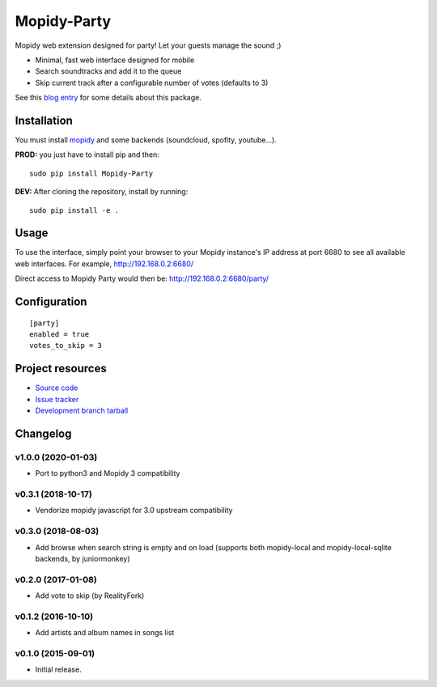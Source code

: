 ****************************
Mopidy-Party
****************************

Mopidy web extension designed for party! Let your guests manage the sound ;)

- Minimal, fast web interface designed for mobile
- Search soundtracks and add it to the queue
- Skip current track after a configurable number of votes (defaults to 3)

See this `blog entry <https://blog.lesterpig.com/post/build-a-connected-jukebox-from-a-raspberry-pi/>`_ for some details about this package.

Installation
============

You must install `mopidy <https://www.mopidy.com/>`_ and some backends (soundcloud, spofity, youtube...).

**PROD:** you just have to install pip and then::

    sudo pip install Mopidy-Party

**DEV:** After cloning the repository, install by running::

    sudo pip install -e .

Usage
=====

To use the interface, simply point your browser to your Mopidy instance's IP address at port 6680 to see all available web interfaces.
For example, http://192.168.0.2:6680/

Direct access to Mopidy Party would then be: http://192.168.0.2:6680/party/

Configuration
=============

::

    [party]
    enabled = true
    votes_to_skip = 3

Project resources
=================

- `Source code <https://github.com/Lesterpig/mopidy-party>`_
- `Issue tracker <https://github.com/Lesterpig/mopidy-party/issues>`_
- `Development branch tarball <https://github.com/Lesterpig/mopidy-party/archive/master.tar.gz#egg=Mopidy-Party-dev>`_

Changelog
=========

v1.0.0 (2020-01-03)
----------------------------------------
- Port to python3 and Mopidy 3 compatibility

v0.3.1 (2018-10-17)
----------------------------------------
- Vendorize mopidy javascript for 3.0 upstream compatibility

v0.3.0 (2018-08-03)
----------------------------------------
- Add browse when search string is empty and on load (supports both mopidy-local and mopidy-local-sqlite backends, by juniormonkey)

v0.2.0 (2017-01-08)
----------------------------------------
- Add vote to skip (by RealityFork)

v0.1.2 (2016-10-10)
----------------------------------------
- Add artists and album names in songs list

v0.1.0 (2015-09-01)
----------------------------------------
- Initial release.

